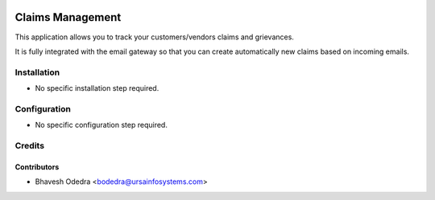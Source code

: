 .. image:: https://img.shields.io/badge/licence-AGPL--3-blue.svg
    :target: http://www.gnu.org/licenses/agpl-3.0-standalone.html
    :alt: License: AGPL-3

=================
Claims Management
=================

This application allows you to track your customers/vendors claims and
grievances.

It is fully integrated with the email gateway so that you can create
automatically new claims based on incoming emails.

Installation
============

* No specific installation step required.

Configuration
=============

* No specific configuration step required.

Credits
=======


Contributors
------------

* Bhavesh Odedra <bodedra@ursainfosystems.com>
